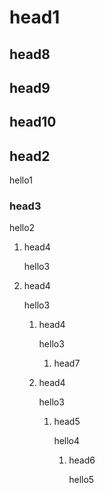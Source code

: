 * head1
** head8
** head9
** head10
** head2
hello1
*** head3
hello2
**** head4
hello3
**** head4
hello3
***** head4
hello3
******** head7
***** head4
hello3
****** head5
hello4
******* head6
hello5
